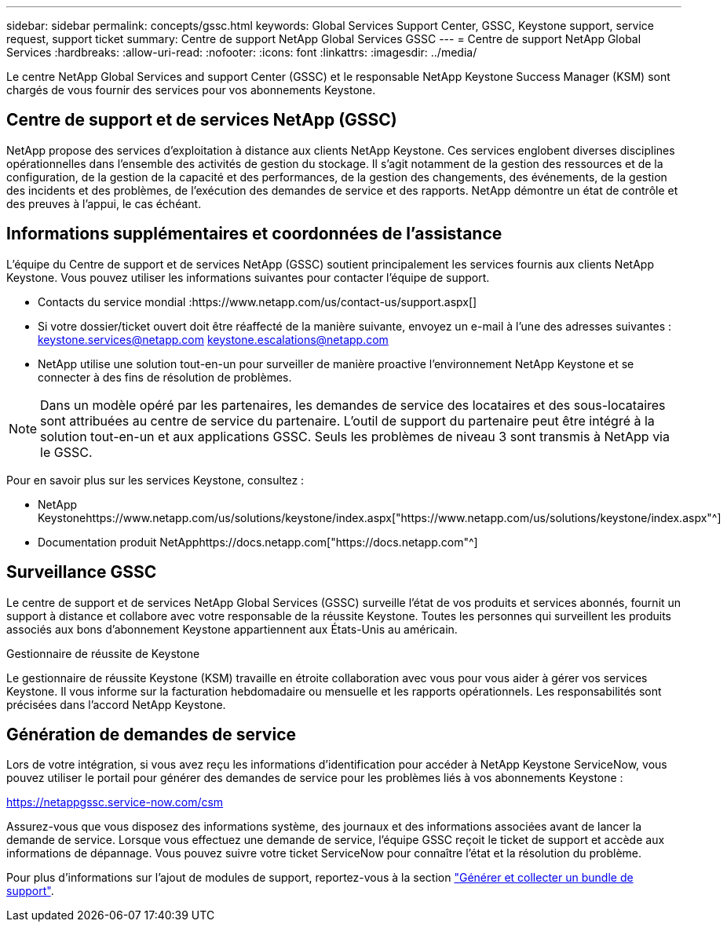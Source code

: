 ---
sidebar: sidebar 
permalink: concepts/gssc.html 
keywords: Global Services Support Center, GSSC, Keystone support, service request, support ticket 
summary: Centre de support NetApp Global Services GSSC 
---
= Centre de support NetApp Global Services
:hardbreaks:
:allow-uri-read: 
:nofooter: 
:icons: font
:linkattrs: 
:imagesdir: ../media/


[role="lead"]
Le centre NetApp Global Services and support Center (GSSC) et le responsable NetApp Keystone Success Manager (KSM) sont chargés de vous fournir des services pour vos abonnements Keystone.



== Centre de support et de services NetApp (GSSC)

NetApp propose des services d'exploitation à distance aux clients NetApp Keystone. Ces services englobent diverses disciplines opérationnelles dans l'ensemble des activités de gestion du stockage. Il s'agit notamment de la gestion des ressources et de la configuration, de la gestion de la capacité et des performances, de la gestion des changements, des événements, de la gestion des incidents et des problèmes, de l'exécution des demandes de service et des rapports. NetApp démontre un état de contrôle et des preuves à l'appui, le cas échéant.



== Informations supplémentaires et coordonnées de l'assistance

L'équipe du Centre de support et de services NetApp (GSSC) soutient principalement les services fournis aux clients NetApp Keystone. Vous pouvez utiliser les informations suivantes pour contacter l'équipe de support.

* Contacts du service mondial :https://www.netapp.com/us/contact-us/support.aspx[]
* Si votre dossier/ticket ouvert doit être réaffecté de la manière suivante, envoyez un e-mail à l'une des adresses suivantes : keystone.services@netapp.com keystone.escalations@netapp.com
* NetApp utilise une solution tout-en-un pour surveiller de manière proactive l'environnement NetApp Keystone et se connecter à des fins de résolution de problèmes.



NOTE: Dans un modèle opéré par les partenaires, les demandes de service des locataires et des sous-locataires sont attribuées au centre de service du partenaire. L'outil de support du partenaire peut être intégré à la solution tout-en-un et aux applications GSSC. Seuls les problèmes de niveau 3 sont transmis à NetApp via le GSSC.

Pour en savoir plus sur les services Keystone, consultez :

* NetApp Keystonehttps://www.netapp.com/us/solutions/keystone/index.aspx["https://www.netapp.com/us/solutions/keystone/index.aspx"^]
* Documentation produit NetApphttps://docs.netapp.com["https://docs.netapp.com"^]




== Surveillance GSSC

Le centre de support et de services NetApp Global Services (GSSC) surveille l'état de vos produits et services abonnés, fournit un support à distance et collabore avec votre responsable de la réussite Keystone. Toutes les personnes qui surveillent les produits associés aux bons d'abonnement Keystone appartiennent aux États-Unis au américain.

.Gestionnaire de réussite de Keystone
Le gestionnaire de réussite Keystone (KSM) travaille en étroite collaboration avec vous pour vous aider à gérer vos services Keystone. Il vous informe sur la facturation hebdomadaire ou mensuelle et les rapports opérationnels. Les responsabilités sont précisées dans l'accord NetApp Keystone.



== Génération de demandes de service

Lors de votre intégration, si vous avez reçu les informations d'identification pour accéder à NetApp Keystone ServiceNow, vous pouvez utiliser le portail pour générer des demandes de service pour les problèmes liés à vos abonnements Keystone :

https://netappgssc.service-now.com/csm[]

Assurez-vous que vous disposez des informations système, des journaux et des informations associées avant de lancer la demande de service. Lorsque vous effectuez une demande de service, l'équipe GSSC reçoit le ticket de support et accède aux informations de dépannage. Vous pouvez suivre votre ticket ServiceNow pour connaître l'état et la résolution du problème.

Pour plus d'informations sur l'ajout de modules de support, reportez-vous à la section link:../installation/monitor-health.html["Générer et collecter un bundle de support"].
